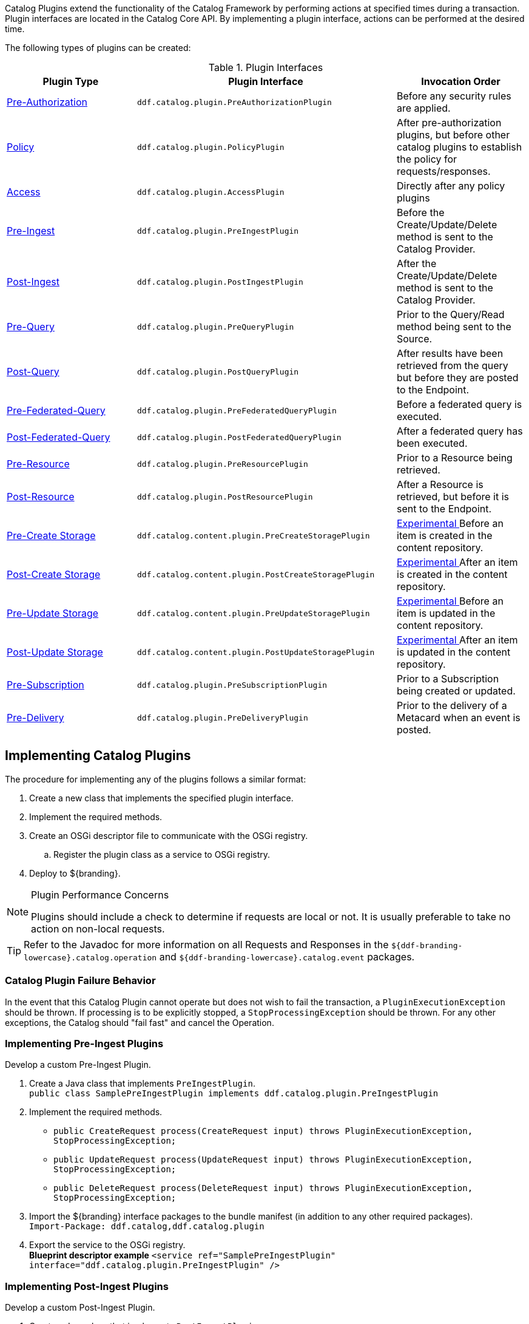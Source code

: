 :title:  Developing Catalog Plugins
:type: developingComponent
:status: published
:link: _developing_catalog_plugins
:summary: Creating a custom catalog plugin.
:order: 11

((Catalog Plugins)) extend the functionality of the Catalog Framework by performing actions at specified times during a transaction.
Plugin interfaces are located in the Catalog Core API.
By implementing a plugin interface, actions can be performed at the desired time.

The following types of plugins can be created:

.Plugin Interfaces
[cols="1,2m,1", options="header"]
|===

|Plugin Type
|Plugin Interface
|Invocation Order

|<<{architecture-prefix}pre_authorization_plugins,Pre-Authorization>>
|ddf.catalog.plugin.PreAuthorizationPlugin
|Before any security rules are applied.

|<<{architecture-prefix}policy_plugins,Policy>>
|ddf.catalog.plugin.PolicyPlugin
|After pre-authorization plugins, but before other catalog plugins to establish the policy for requests/responses.

|<<{architecture-prefix}access_plugins,Access>>
|ddf.catalog.plugin.AccessPlugin
|Directly after any policy plugins

|<<{architecture-prefix}pre_ingest_plugins,Pre-Ingest>>
|ddf.catalog.plugin.PreIngestPlugin
|Before the Create/Update/Delete method is sent to the Catalog Provider.

|<<{architecture-prefix}post_ingest_plugins,Post-Ingest>>
|ddf.catalog.plugin.PostIngestPlugin
|After the Create/Update/Delete method is sent to the Catalog Provider.

|<<{architecture-prefix}pre_query_plugins,Pre-Query>>
|ddf.catalog.plugin.PreQueryPlugin
|Prior to the Query/Read method being sent to the Source.

|<<{architecture-prefix}post_query_plugins,Post-Query>>
|ddf.catalog.plugin.PostQueryPlugin
|After results have been retrieved from the query but before they are posted to the Endpoint.

|<<{architecture-prefix}pre_federated_query_plugins,Pre-Federated-Query>>
|ddf.catalog.plugin.PreFederatedQueryPlugin
|Before a federated query is executed.

|<<{architecture-prefix}post_federated_query_plugins,Post-Federated-Query>>
|ddf.catalog.plugin.PostFederatedQueryPlugin
|After a federated query has been executed.

|<<{architecture-prefix}pre_resource_plugins,Pre-Resource>>
|ddf.catalog.plugin.PreResourcePlugin
|Prior to a Resource being retrieved.

|<<{architecture-prefix}post_resource_plugins,Post-Resource>>
|ddf.catalog.plugin.PostResourcePlugin
|After a Resource is retrieved, but before it is sent to the Endpoint.

|<<{architecture-prefix}pre_create_storage_plugins,Pre-Create Storage>>
|ddf.catalog.content.plugin.PreCreateStoragePlugin
|<<{reference-prefix}packages_removed_from_whitelist,Experimental >>Before an item is created in the content repository.

|<<{architecture-prefix}post_create_storage_plugins,Post-Create Storage>>
|ddf.catalog.content.plugin.PostCreateStoragePlugin
|<<{reference-prefix}packages_removed_from_whitelist,Experimental >>After an item is created in the content repository.

|<<{architecture-prefix}pre_update_storage_plugins,Pre-Update Storage>>
|ddf.catalog.content.plugin.PreUpdateStoragePlugin
|<<{reference-prefix}packages_removed_from_whitelist,Experimental >>Before an item is updated in the content repository.

|<<{architecture-prefix}post_update_storage_plugins,Post-Update Storage>>
|ddf.catalog.content.plugin.PostUpdateStoragePlugin
|<<{reference-prefix}packages_removed_from_whitelist,Experimental >>After an item is updated in the content repository.

|<<{architecture-prefix}pre_subscription_plugins,Pre-Subscription>>
|ddf.catalog.plugin.PreSubscriptionPlugin
|Prior to a Subscription being created or updated.

|<<{architecture-prefix}pre_delivery_plugins,Pre-Delivery>>
|ddf.catalog.plugin.PreDeliveryPlugin
|Prior to the delivery of a Metacard when an event is posted.

|===

== Implementing Catalog Plugins

The procedure for implementing any of the plugins follows a similar format:

. Create a new class that implements the specified plugin interface.

. Implement the required methods.

. Create an OSGi descriptor file to communicate with the OSGi registry.

.. Register the plugin class as a service to OSGi registry.

. Deploy to ${branding}.

.Plugin Performance Concerns
[NOTE]
====
Plugins should include a check to determine if requests are local or not.
It is usually preferable to take no action on non-local requests.
====

[TIP]
====
Refer to the Javadoc for more information on all Requests and Responses in the `${ddf-branding-lowercase}.catalog.operation` and `${ddf-branding-lowercase}.catalog.event` packages.
====

=== Catalog Plugin Failure Behavior

In the event that this Catalog Plugin cannot operate but does not wish to fail the transaction, a `PluginExecutionException` should be thrown.
If processing is to be explicitly stopped, a `StopProcessingException` should be thrown.
For any other exceptions, the Catalog should "fail fast" and cancel the Operation.

=== Implementing Pre-Ingest Plugins

Develop a custom Pre-Ingest Plugin.

. Create a Java class that implements `PreIngestPlugin`. +
`public class SamplePreIngestPlugin implements ddf.catalog.plugin.PreIngestPlugin`
+
. Implement the required methods. +
 * `public CreateRequest process(CreateRequest input) throws PluginExecutionException, StopProcessingException;`
 * `public UpdateRequest process(UpdateRequest input) throws PluginExecutionException, StopProcessingException;`
 * `public DeleteRequest process(DeleteRequest input) throws PluginExecutionException, StopProcessingException;`
+
. Import the ${branding} interface packages to the bundle manifest (in addition to any other required packages). +
`Import-Package: ddf.catalog,ddf.catalog.plugin`
+
. Export the service to the OSGi registry. +
*Blueprint descriptor example*
`<service ref="SamplePreIngestPlugin" interface="ddf.catalog.plugin.PreIngestPlugin" />`

=== Implementing Post-Ingest Plugins

Develop a custom Post-Ingest Plugin.

. Create a Java class that implements `PostIngestPlugin`. +
`public class SamplePostIngestPlugin implements ddf.catalog.plugin.PostIngestPlugin`

. Implement the required methods. +
 * `public CreateResponse process(CreateResponse input) throws PluginExecutionException;`
 * `public UpdateResponse process(UpdateResponse input) throws PluginExecutionException;`
 * `public DeleteResponse process(DeleteResponse input) throws PluginExecutionException;`

. Import the ${branding} interface packages to the bundle manifest (in addition to any other required packages). +
`Import-Package: ddf.catalog,ddf.catalog.plugin`

. Export the service to the OSGi registry. +
*Blueprint descriptor example*
`<service ref="SamplePostIngestPlugin" interface="ddf.catalog.plugin.PostIngestPlugin" />`

=== Implementing Pre-Query Plugins

Develop a custom Pre-Query Plugin

. Create a Java class that implements `PreQueryPlugin`. +
`public class SamplePreQueryPlugin implements ddf.catalog.plugin.PreQueryPlugin`

. Implement the required method. +
`public QueryRequest process(QueryRequest input) throws PluginExecutionException, StopProcessingException;`

. Import the ${branding} interface packages to the bundle manifest (in addition to any other required packages). +
`Import-Package: ddf.catalog,ddf.catalog.plugin`

. Export the service to the OSGi registry. +
`<service ref="SamplePreQueryPlugin" interface="ddf.catalog.plugin.PreQueryPlugin" />`

=== Implementing Post-Query Plugins

Develop a custom Post-Query Plugin

. Create a Java class that implements `PostQueryPlugin`. +
`public class SamplePostQueryPlugin implements ddf.catalog.plugin.PostQueryPlugin`

. Implement the required method. +
`public QueryResponse process(QueryResponse input) throws PluginExecutionException, StopProcessingException;`

. Import the ${branding} interface packages to the bundle manifest (in addition to any other required packages). +
`Import-Package: ddf.catalog,ddf.catalog.plugin`

. Export the service to the OSGi registry. +
`<service ref="SamplePostQueryPlugin" interface="ddf.catalog.plugin.PostQueryPlugin" />`

=== Implementing Pre-Delivery Plugins

Develop a custom Pre-Delivery Plugin.

. Create a Java class that implements `PreDeliveryPlugin`. +
`public class SamplePreDeliveryPlugin implements ddf.catalog.plugin.PreDeliveryPlugin`

. Implement the required methods. +
`public Metacard processCreate(Metacard metacard) throws PluginExecutionException, StopProcessingException;`
`public Update processUpdateMiss(Update update) throws PluginExecutionException,
StopProcessingException;`
 * `public Update processUpdateHit(Update update) throws PluginExecutionException, StopProcessingException;`
 * `public Metacard processCreate(Metacard metacard) throws PluginExecutionException, StopProcessingException;`

. Import the ${branding} interface packages to the bundle manifest (in addition to any other required packages). +
`Import-Package: ddf.catalog,ddf.catalog.plugin,ddf.catalog.operation,ddf.catalog.event`

. Export the service to the OSGi registry. +
*Blueprint descriptor example* +
`<service ref="SamplePreDeliveryPlugin" interface="ddf.catalog.plugin.PreDeliveryPlugin" />`

=== Implementing Pre-Subscription Plugins

Develop a custom Pre-Subscription Plugin.

. Create a Java class that implements `PreSubscriptionPlugin`. +
`public class SamplePreSubscriptionPlugin implements ddf.catalog.plugin.PreSubscriptionPlugin`

. Implement the required method.
 * `public Subscription process(Subscription input) throws PluginExecutionException, StopProcessingException;`

=== Implementing Pre-Resource Plugins

Develop a custom Pre-Resource Plugin.

. Create a Java class that implements `PreResourcePlugin`.
`public class SamplePreResourcePlugin implements ddf.catalog.plugin.PreResourcePlugin`

. Implement the required method. +
 * `public ResourceRequest process(ResourceRequest input) throws PluginExecutionException, StopProcessingException;`

. Import the ${branding} interface packages to the bundle manifest (in addition to any other required packages). +
`Import-Package: ddf.catalog,ddf.catalog.plugin,ddf.catalog.operation`

. Export the service to the OSGi registry.
.Blueprint descriptor example
[source,xml]
----
<service ref="SamplePreResourcePlugin" interface="ddf.catalog.plugin.PreResourcePlugin" />
----

=== Implementing Post-Resource Plugins

Develop a custom Post-Resource Plugin.

. Create a Java class that implements `PostResourcePlugin`. +
`public class SamplePostResourcePlugin implements ddf.catalog.plugin.PostResourcePlugin`

. Implement the required method. +
 * `public ResourceResponse process(ResourceResponse input) throws PluginExecutionException, StopProcessingException;`

. Import the ${branding} interface packages to the bundle manifest (in addition to any other required packages). +
`Import-Package: ddf.catalog,ddf.catalog.plugin,ddf.catalog.operation`

. Export the service to the OSGi registry.

.Blueprint descriptor example
[source,xml]
----
<]]" inter"[[SamplePostResourcePlugin" interface="ddf.catalog.plugin.PostResourcePlugin" />
----

=== Implementing Policy Plugins

Develop a custom Policy Plugin.

. Create a Java class that implements `PolicyPlugin`. +
`public class SamplePolicyPlugin implements ddf.catalog.plugin.PolicyPlugin`

. Implement the required methods. +
 * `PolicyResponse processPreCreate(Metacard input, Map<String, Serializable> properties) throws StopProcessingException;`
 * `PolicyResponse processPreUpdate(Metacard input, Map<String, Serializable> properties) throws StopProcessingException;`
 * `PolicyResponse processPreDelete(String attributeName, List<Serializable> attributeValues, Map<String, Serializable> properties) throws StopProcessingException;`
 * `PolicyResponse processPreQuery(Query query, Map<String, Serializable> properties) throws StopProcessingException;`
 * `PolicyResponse processPostQuery(Result input, Map<String, Serializable> properties) throws StopProcessingException;`

. Import the DDF interface packages to the bundle manifest (in addition to any other required packages). +
`Import-Package: ddf.catalog,ddf.catalog.plugin,ddf.catalog.operation`

. Export the service to the OSGi registry.  +
*Blueprint descriptor example* +
`<]]" inter"[[SamplePolicyPlugin" interface="ddf.catalog.plugin.PolicyPlugin" />`

=== Implementing Access Plugins

Develop a custom Access Plugin.

. Create a Java class that implements `AccessPlugin`. +
`public class SamplePostResourcePlugin implements ddf.catalog.plugin.AccessPlugin`

. Implement the required methods. +
 * `CreateRequest processPreCreate(CreateRequest input) throws StopProcessingException;`
 * `UpdateRequest processPreUpdate(UpdateRequest input) throws StopProcessingException;`
 * `DeleteRequest processPreDelete(DeleteRequest input) throws StopProcessingException;`
 * `QueryRequest processPreQuery(QueryRequest input) throws StopProcessingException;`
 * `QueryResponse processPostQuery(QueryResponse input) throws StopProcessingException;`

. Import the DDF interface packages to the bundle manifest (in addition to any other required packages). +
`Import-Package: ddf.catalog,ddf.catalog.plugin,ddf.catalog.operation`

. Export the service to the OSGi registry.  +
*Blueprint descriptor example* +
`<]]" inter"[[SampleAccessPlugin" interface="ddf.catalog.plugin.AccessPlugin" />`
